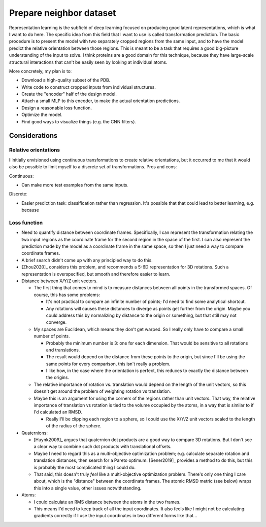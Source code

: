 ************************
Prepare neighbor dataset
************************

Representation learning is the subfield of deep learning focused on producing 
good latent representations, which is what I want to do here.  The specific 
idea from this field that I want to use is called transformation prediction.  
The basic procedure is to present the model with two separately cropped regions 
from the same input, and to have the model predict the relative orientation 
between those regions.  This is meant to be a task that requires a good 
big-picture understanding of the input to solve.  I think proteins are a good 
domain for this technique, because they have large-scale structural 
interactions that can't be easily seen by looking at individual atoms.

More concretely, my plan is to:

- Download a high-quality subset of the PDB.
- Write code to construct cropped inputs from individual structures.
- Create the "encoder" half of the design model.
- Attach a small MLP to this encoder, to make the actual orientation 
  predictions.
- Design a reasonable loss function.
- Optimize the model.
- Find good ways to visualize things (e.g. the CNN filters).

Considerations
==============

Relative orientations
---------------------
I initially envisioned using continuous transformations to create relative 
orientations, but it occurred to me that it would also be possible to limit 
myself to a discrete set of transformations.  Pros and cons:

Continuous:

- Can make more test examples from the same inputs.

Discrete:

- Easier prediction task: classification rather than regression.  It's possible 
  that that could lead to better learning, e.g. because 

Loss function
-------------
- Need to quantify distance between coordinate frames.  Specifically, I can 
  represent the transformation relating the two input regions as the coordinate 
  frame for the second region in the space of the first.  I can also represent 
  the prediction made by the model as a coordinate frame in the same space, so 
  then I just need a way to compare coordinate frames.
  
- A brief search didn't come up with any principled way to do this.

- [Zhou2020]_ considers this problem, and recommends a 5-6D representation for 
  3D rotations.  Such a representation is overspecified, but smooth and 
  therefore easier to learn.

- Distance between X/Y/Z unit vectors.

  - The first thing that comes to mind is to measure distances between all 
    points in the transformed spaces.  Of course, this has some problems:

    - It's not practical to compare an infinite number of points; I'd need to 
      find some analytical shortcut.

    - Any rotations will causes these distances to diverge as points get 
      further from the origin.  Maybe you could address this by normalizing by 
      distance to the origin or something, but that still may not converge.

  - My spaces are Euclidean, which means they don't get warped.  So I really 
    only have to compare a small number of points.

    - Probably the minimum number is 3: one for each dimension.  That would be 
      sensitive to all rotations and translations.

    - The result would depend on the distance from these points to the origin, 
      but since I'll be using the same points for every comparison, this isn't 
      really a problem.

    - I like how, in the case where the orientation is perfect, this reduces to 
      exactly the distance between the origins.

  - The relative importance of rotation vs. translation would depend on the 
    length of the unit vectors, so this doesn't get around the problem of 
    weighting rotation vs translation.

  - Maybe this is an argument for using the corners of the regions rather than 
    unit vectors.  That way, the relative importance of translation vs rotation 
    is tied to the volume occupied by the atoms, in a way that is similar to if 
    I'd calculated an RMSD.

    - Really I'll be clipping each region to a sphere, so I could use the X/Y/Z 
      unit vectors scaled to the length of the radius of the sphere.

- Quaternions:

  - [Huynk2009]_ argues that quaternion dot products are a good way to compare 
    3D rotations.  But I don't see a clear way to combine such dot products 
    with translational offsets.

  - Maybe I need to regard this as a multi-objective optimization problem; e.g.  
    calculate separate rotation and translation distances, then search for a 
    Pareto optimum.  [Sener2019]_ provides a method to do this, but this is 
    probably the most complicated thing I could do.

  - That said, this doesn't truly *feel* like a multi-objective optimization 
    problem.  There's only one thing I care about, which is the "distance" 
    between the coordinate frames.  The atomic RMSD metric (see below) wraps 
    this into a single value, other issues notwithstanding.

- Atoms:

  - I could calculate an RMS distance between the atoms in the two frames.
  - This means I'd need to keep track of all the input coordinates.  It also 
    feels like I might not be calculating gradients correctly if I use the 
    input coordinates in two different forms like that...

